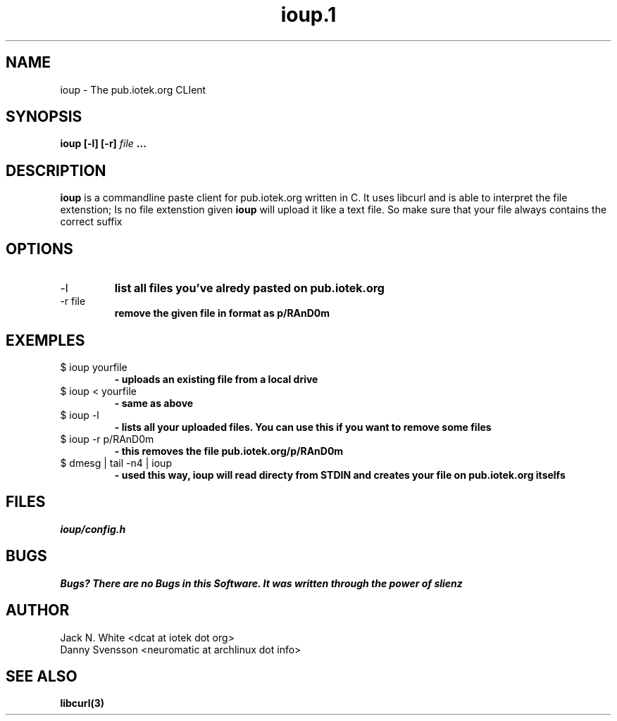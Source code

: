 .\"Preocess this file with
.\"groff -man -Tascii foo.1
.\"

.TH ioup.1 "MARCH 2014" UNIX "User Manuals"

.SH NAME 
ioup \- The pub.iotek.org CLIent

.SH SYNOPSIS
.B ioup [-l] [-r] 
.I file
.B ...

.SH DESCRIPTION
.B ioup
is a commandline paste client for pub.iotek.org written in C. 
It uses libcurl and is able to interpret the file extenstion;
Is no file extenstion given 
.B ioup 
will upload it like a text file. So make sure that your file always contains the correct 
suffix

.SH OPTIONS
.IP "-l" 
.B list all files you've alredy pasted on pub.iotek.org
.IP "-r file"
.B remove the given file in format as p/RAnD0m

.SH EXEMPLES
.IP "$ ioup yourfile"
.B \- uploads an existing file from a local drive
.IP "$ ioup < yourfile" 
.B \- same as above
.IP "$ ioup -l "
.B \- lists all your uploaded files. You can use this if you want to remove some files
.IP "$ ioup -r p/RAnD0m" 
.B \- this removes the file pub.iotek.org/p/RAnD0m
.IP "$ dmesg | tail -n4 | ioup"
.B \- used this way, ioup will read directy from STDIN and creates your file on pub.iotek.org itselfs

.SH FILES
.I ioup/config.h

.SH BUGS
.B Bugs? There are no Bugs in this Software. It was written through the power of slienz

.SH AUTHOR
.IP "Jack N. White  <dcat at iotek dot org>"
.IP "Danny Svensson <neuromatic at archlinux dot info>"

.SH SEE ALSO
.BR libcurl(3)
